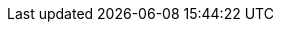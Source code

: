 //
// The authors of this file have waived all copyright and
// related or neighboring rights to the extent permitted by
// law as described by the CC0 1.0 Universal Public Domain
// Dedication. You should have received a copy of the full
// dedication along with this file, typically as a file
// named <CC0-1.0.txt>. If not, it may be available at
// <https://creativecommons.org/publicdomain/zero/1.0/>.
//

//----------------------------------------------------------------------
// Automake entities
//----------------------------------------------------------------------
//
// TODO: These can link to quinngrier.github.io/manuals once I have
// paragraph linking implemented over there.
//

:aml_AM_CONDITIONAL: AM_CONDITIONAL
:aml_AM_SUBST_NOTMAKE: AM_SUBST_NOTMAKE
:aml_AM_V_at: AM_V_at
:aml_V: V

//----------------------------------------------------------------------
// GATBPS entities
//----------------------------------------------------------------------

:aml_GATBPS_at: GATBPS_at

//----------------------------------------------------------------------
